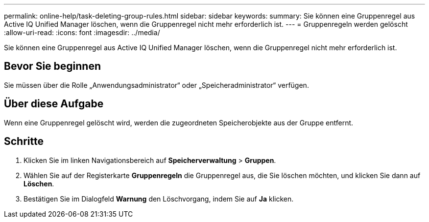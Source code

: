 ---
permalink: online-help/task-deleting-group-rules.html 
sidebar: sidebar 
keywords:  
summary: Sie können eine Gruppenregel aus Active IQ Unified Manager löschen, wenn die Gruppenregel nicht mehr erforderlich ist. 
---
= Gruppenregeln werden gelöscht
:allow-uri-read: 
:icons: font
:imagesdir: ../media/


[role="lead"]
Sie können eine Gruppenregel aus Active IQ Unified Manager löschen, wenn die Gruppenregel nicht mehr erforderlich ist.



== Bevor Sie beginnen

Sie müssen über die Rolle „Anwendungsadministrator“ oder „Speicheradministrator“ verfügen.



== Über diese Aufgabe

Wenn eine Gruppenregel gelöscht wird, werden die zugeordneten Speicherobjekte aus der Gruppe entfernt.



== Schritte

. Klicken Sie im linken Navigationsbereich auf *Speicherverwaltung* > *Gruppen*.
. Wählen Sie auf der Registerkarte *Gruppenregeln* die Gruppenregel aus, die Sie löschen möchten, und klicken Sie dann auf *Löschen*.
. Bestätigen Sie im Dialogfeld *Warnung* den Löschvorgang, indem Sie auf *Ja* klicken.

